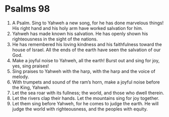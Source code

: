 ﻿
* Psalms 98
1. A Psalm. Sing to Yahweh a new song, for he has done marvelous things! His right hand and his holy arm have worked salvation for him. 
2. Yahweh has made known his salvation. He has openly shown his righteousness in the sight of the nations. 
3. He has remembered his loving kindness and his faithfulness toward the house of Israel. All the ends of the earth have seen the salvation of our God. 
4. Make a joyful noise to Yahweh, all the earth! Burst out and sing for joy, yes, sing praises! 
5. Sing praises to Yahweh with the harp, with the harp and the voice of melody. 
6. With trumpets and sound of the ram’s horn, make a joyful noise before the King, Yahweh. 
7. Let the sea roar with its fullness; the world, and those who dwell therein. 
8. Let the rivers clap their hands. Let the mountains sing for joy together. 
9. Let them sing before Yahweh, for he comes to judge the earth. He will judge the world with righteousness, and the peoples with equity. 
